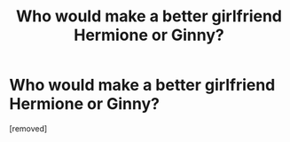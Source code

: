 #+TITLE: Who would make a better girlfriend Hermione or Ginny?

* Who would make a better girlfriend Hermione or Ginny?
:PROPERTIES:
:Score: 0
:DateUnix: 1555334926.0
:DateShort: 2019-Apr-15
:FlairText: Discussion
:END:
[removed]

